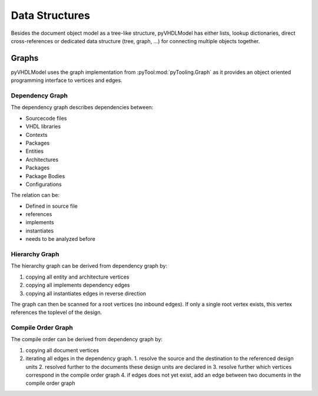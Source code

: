 .. _datastruct:

Data Structures
###############

Besides the document object model as a tree-like structure, pyVHDLModel has either lists, lookup dictionaries, direct
cross-references or dedicated data structure (tree, graph, …) for connecting multiple objects together.

Graphs
******

pyVHDLModel uses the graph implementation from :pyTool:mod:`pyTooling.Graph` as it provides an object oriented programming
interface to vertices and edges.

Dependency Graph
================

The dependency graph describes dependencies between:

* Sourcecode files
* VHDL libraries
* Contexts
* Packages
* Entities
* Architectures
* Packages
* Package Bodies
* Configurations

The relation can be:

* Defined in source file
* references
* implements
* instantiates
* needs to be analyzed before


Hierarchy Graph
===============

The hierarchy graph can be derived from dependency graph by:

1. copying all entity and architecture vertices
2. copying all implements dependency edges
3. copying all instantiates edges in reverse direction

The graph can then be scanned for a root vertices (no inbound edges). If only a single root vertex exists, this vertex
references the toplevel of the design.


Compile Order Graph
===================

The compile order can be derived from dependency graph by:

1. copying all document vertices
2. iterating all edges in the dependency graph.
   1. resolve the source and the destination to the referenced design units
   2. resolved further to the documents these design units are declared in
   3. resolve further which vertices correspond in the compile order graph
   4. if edges does not yet exist, add an edge between two documents in the compile order graph
